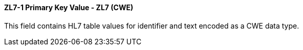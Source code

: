 ==== ZL7-1 Primary Key Value - ZL7 (CWE)
[v291_section="8.6.1.1"]

[datatype-definition]
This field contains HL7 table values for identifier and text encoded as a CWE data type.

